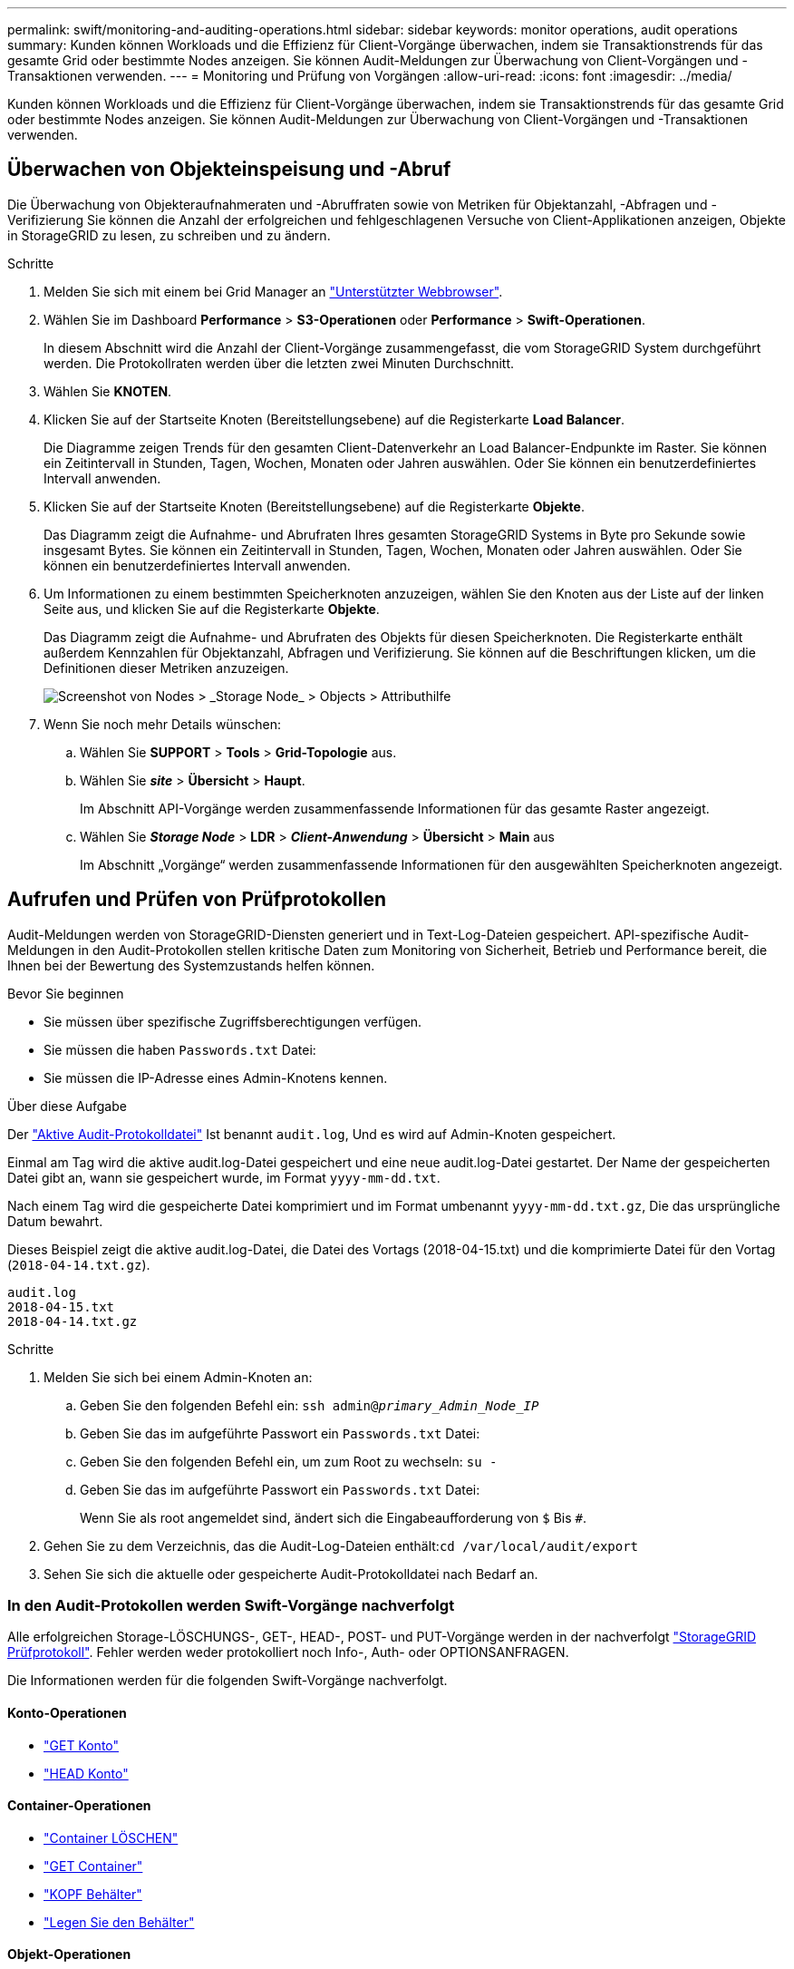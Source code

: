 ---
permalink: swift/monitoring-and-auditing-operations.html 
sidebar: sidebar 
keywords: monitor operations, audit operations 
summary: Kunden können Workloads und die Effizienz für Client-Vorgänge überwachen, indem sie Transaktionstrends für das gesamte Grid oder bestimmte Nodes anzeigen. Sie können Audit-Meldungen zur Überwachung von Client-Vorgängen und -Transaktionen verwenden. 
---
= Monitoring und Prüfung von Vorgängen
:allow-uri-read: 
:icons: font
:imagesdir: ../media/


[role="lead"]
Kunden können Workloads und die Effizienz für Client-Vorgänge überwachen, indem sie Transaktionstrends für das gesamte Grid oder bestimmte Nodes anzeigen. Sie können Audit-Meldungen zur Überwachung von Client-Vorgängen und -Transaktionen verwenden.



== Überwachen von Objekteinspeisung und -Abruf

Die Überwachung von Objekteraufnahmeraten und -Abruffraten sowie von Metriken für Objektanzahl, -Abfragen und -Verifizierung Sie können die Anzahl der erfolgreichen und fehlgeschlagenen Versuche von Client-Applikationen anzeigen, Objekte in StorageGRID zu lesen, zu schreiben und zu ändern.

.Schritte
. Melden Sie sich mit einem bei Grid Manager an link:../admin/web-browser-requirements.html["Unterstützter Webbrowser"].
. Wählen Sie im Dashboard *Performance* > *S3-Operationen* oder *Performance* > *Swift-Operationen*.
+
In diesem Abschnitt wird die Anzahl der Client-Vorgänge zusammengefasst, die vom StorageGRID System durchgeführt werden. Die Protokollraten werden über die letzten zwei Minuten Durchschnitt.

. Wählen Sie *KNOTEN*.
. Klicken Sie auf der Startseite Knoten (Bereitstellungsebene) auf die Registerkarte *Load Balancer*.
+
Die Diagramme zeigen Trends für den gesamten Client-Datenverkehr an Load Balancer-Endpunkte im Raster. Sie können ein Zeitintervall in Stunden, Tagen, Wochen, Monaten oder Jahren auswählen. Oder Sie können ein benutzerdefiniertes Intervall anwenden.

. Klicken Sie auf der Startseite Knoten (Bereitstellungsebene) auf die Registerkarte *Objekte*.
+
Das Diagramm zeigt die Aufnahme- und Abrufraten Ihres gesamten StorageGRID Systems in Byte pro Sekunde sowie insgesamt Bytes. Sie können ein Zeitintervall in Stunden, Tagen, Wochen, Monaten oder Jahren auswählen. Oder Sie können ein benutzerdefiniertes Intervall anwenden.

. Um Informationen zu einem bestimmten Speicherknoten anzuzeigen, wählen Sie den Knoten aus der Liste auf der linken Seite aus, und klicken Sie auf die Registerkarte *Objekte*.
+
Das Diagramm zeigt die Aufnahme- und Abrufraten des Objekts für diesen Speicherknoten. Die Registerkarte enthält außerdem Kennzahlen für Objektanzahl, Abfragen und Verifizierung. Sie können auf die Beschriftungen klicken, um die Definitionen dieser Metriken anzuzeigen.

+
image::../media/nodes_storage_node_objects_help.png[Screenshot von Nodes > _Storage Node_ > Objects > Attributhilfe]

. Wenn Sie noch mehr Details wünschen:
+
.. Wählen Sie *SUPPORT* > *Tools* > *Grid-Topologie* aus.
.. Wählen Sie *_site_* > *Übersicht* > *Haupt*.
+
Im Abschnitt API-Vorgänge werden zusammenfassende Informationen für das gesamte Raster angezeigt.

.. Wählen Sie *_Storage Node_* > *LDR* > *_Client-Anwendung_* > *Übersicht* > *Main* aus
+
Im Abschnitt „Vorgänge“ werden zusammenfassende Informationen für den ausgewählten Speicherknoten angezeigt.







== Aufrufen und Prüfen von Prüfprotokollen

Audit-Meldungen werden von StorageGRID-Diensten generiert und in Text-Log-Dateien gespeichert. API-spezifische Audit-Meldungen in den Audit-Protokollen stellen kritische Daten zum Monitoring von Sicherheit, Betrieb und Performance bereit, die Ihnen bei der Bewertung des Systemzustands helfen können.

.Bevor Sie beginnen
* Sie müssen über spezifische Zugriffsberechtigungen verfügen.
* Sie müssen die haben `Passwords.txt` Datei:
* Sie müssen die IP-Adresse eines Admin-Knotens kennen.


.Über diese Aufgabe
Der link:../audit/audit-message-flow-and-retention.html["Aktive Audit-Protokolldatei"] Ist benannt `audit.log`, Und es wird auf Admin-Knoten gespeichert.

Einmal am Tag wird die aktive audit.log-Datei gespeichert und eine neue audit.log-Datei gestartet. Der Name der gespeicherten Datei gibt an, wann sie gespeichert wurde, im Format `yyyy-mm-dd.txt`.

Nach einem Tag wird die gespeicherte Datei komprimiert und im Format umbenannt `yyyy-mm-dd.txt.gz`, Die das ursprüngliche Datum bewahrt.

Dieses Beispiel zeigt die aktive audit.log-Datei, die Datei des Vortags (2018-04-15.txt) und die komprimierte Datei für den Vortag (`2018-04-14.txt.gz`).

[listing]
----
audit.log
2018-04-15.txt
2018-04-14.txt.gz
----
.Schritte
. Melden Sie sich bei einem Admin-Knoten an:
+
.. Geben Sie den folgenden Befehl ein: `ssh admin@_primary_Admin_Node_IP_`
.. Geben Sie das im aufgeführte Passwort ein `Passwords.txt` Datei:
.. Geben Sie den folgenden Befehl ein, um zum Root zu wechseln: `su -`
.. Geben Sie das im aufgeführte Passwort ein `Passwords.txt` Datei:
+
Wenn Sie als root angemeldet sind, ändert sich die Eingabeaufforderung von `$` Bis `#`.



. Gehen Sie zu dem Verzeichnis, das die Audit-Log-Dateien enthält:``cd /var/local/audit/export``
. Sehen Sie sich die aktuelle oder gespeicherte Audit-Protokolldatei nach Bedarf an.




=== In den Audit-Protokollen werden Swift-Vorgänge nachverfolgt

Alle erfolgreichen Storage-LÖSCHUNGS-, GET-, HEAD-, POST- und PUT-Vorgänge werden in der nachverfolgt link:../audit/audit-messages-main.html["StorageGRID Prüfprotokoll"]. Fehler werden weder protokolliert noch Info-, Auth- oder OPTIONSANFRAGEN.

Die Informationen werden für die folgenden Swift-Vorgänge nachverfolgt.



==== Konto-Operationen

* link:account-operations.html["GET Konto"]
* link:account-operations.html["HEAD Konto"]




==== Container-Operationen

* link:container-operations.html["Container LÖSCHEN"]
* link:container-operations.html["GET Container"]
* link:container-operations.html["KOPF Behälter"]
* link:container-operations.html["Legen Sie den Behälter"]




==== Objekt-Operationen

* link:object-operations.html["Delete Objekt"]
* link:object-operations.html["GET Objekt"]
* link:object-operations.html["HEAD Objekt"]
* link:object-operations.html["PUT Objekt"]

